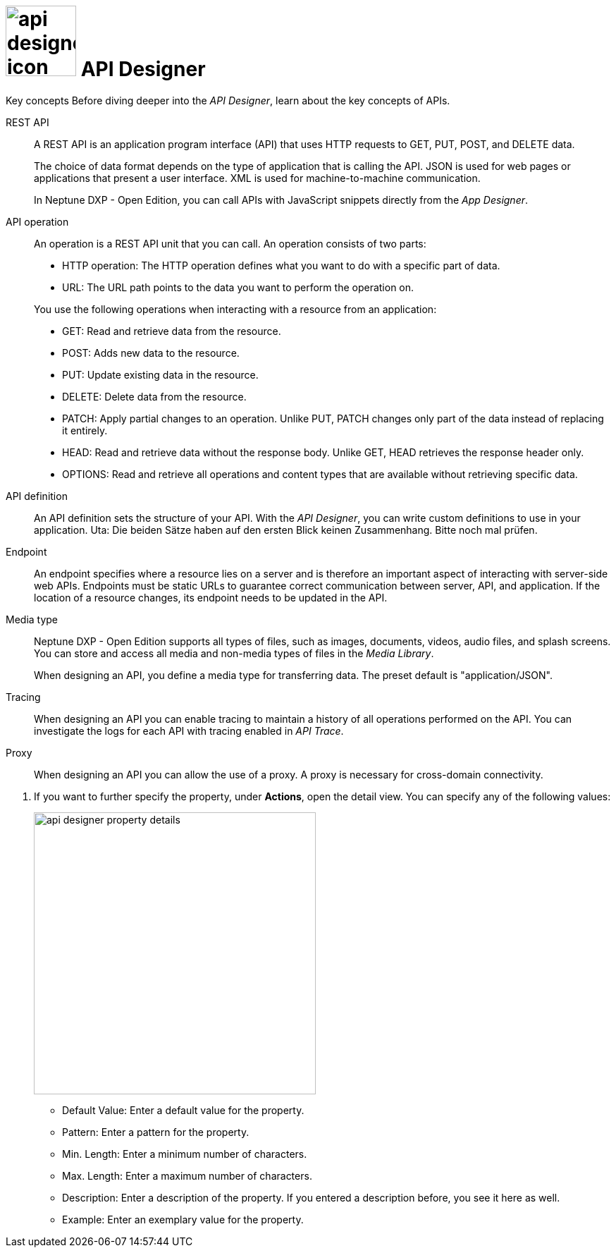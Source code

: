= image:api-designer-icon.png[width=100] API Designer

//DO NOT review this topic. This is a content collection that needs to be relocated.

Key concepts
//Helle@parson: reference
Before diving deeper into the _API Designer_, learn about the key concepts of APIs.

REST API:: A REST API is an application program interface (API) that uses HTTP requests to GET, PUT, POST, and DELETE data.
+
The choice of data format depends on the type of application that is calling the API.
JSON is used for web pages or applications that present a user interface.
XML is used for machine-to-machine communication.
+
In Neptune DXP - Open Edition, you can call APIs with JavaScript snippets directly from the _App Designer_.

API operation:: An operation is a REST API unit that you can call. An operation consists of two parts:
+
* HTTP operation: The HTTP operation defines what you want to do with a specific part of data.
* URL: The URL path points to the data you want to perform the operation on.

+
You use the following operations when interacting with a resource from an application:

* GET: Read and retrieve data from the resource.
* POST: Adds new data to the resource.
* PUT: Update existing data in the resource.
* DELETE: Delete data from the resource.
* PATCH: Apply partial changes to an operation.
Unlike PUT, PATCH changes only part of the data instead of replacing it entirely.
* HEAD: Read and retrieve data without the response body.
Unlike GET, HEAD retrieves the response header only.
* OPTIONS: Read and retrieve all operations and content types that are available without retrieving specific data.

API definition:: An API definition sets the structure of your API.
With the _API Designer_, you can write custom definitions to use in your application.
Uta: Die beiden Sätze haben auf den ersten Blick keinen Zusammenhang. Bitte noch mal prüfen.

Endpoint:: An endpoint specifies where a resource lies on a server and is therefore an important aspect of interacting with server-side web APIs.
Endpoints must be static URLs to guarantee correct communication between server, API, and application.
If the location of a resource changes, its endpoint needs to be updated in the API.
//Helle@Neptune: interpretation, please confirm.

Media type:: Neptune DXP - Open Edition supports all types of files, such as images, documents, videos, audio files, and splash screens.
You can store and access all media and non-media types of files in the _Media Library_.
//Helle@Neptune: I do not understand why this is part of the API Designer documentation. It seems to me that the field "Media type" in API Designer refers to the way app, API, and resource communicate, thus JSON or XML. In that case the information above is more confusing than helpful. Please correct if I'm wrong.
+
When designing an API, you define a media type for transferring data.
The preset default is "application/JSON".

Tracing:: When designing an API you can enable tracing to maintain a history of all operations performed on the API.
You can investigate the logs for each API with tracing enabled in _API Trace_.

Proxy:: When designing an API you can allow the use of a proxy.
A proxy is necessary for cross-domain connectivity.

//Please add: API format (Swagger 2.0 or Open API 3.0)

//Useful links for content creation:
//https://community.neptune-software.com/documentation/add-url-parameters-in-api-operations

. If you want to further specify the property, under *Actions*, open the detail view. You can specify any of the following values:
+
image::api-designer-property-details.png[width=400]

** Default Value: Enter a default value for the property.
** Pattern: Enter a pattern for the property.
//Helle@Neptune: What does the pattern do?
** Min. Length: Enter a minimum number of characters.
** Max. Length: Enter a maximum number of characters.
** Description: Enter a description of the property. If you entered a description before, you see it here as well.
** Example: Enter an exemplary value for the property.
____